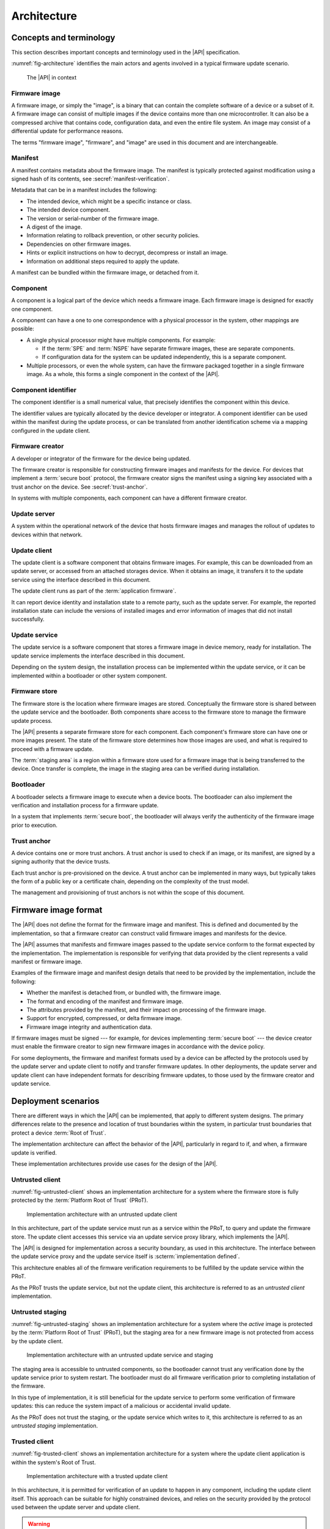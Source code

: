 .. SPDX-FileCopyrightText: Copyright 2020-2023 Arm Limited and/or its affiliates <open-source-office@arm.com>
.. SPDX-License-Identifier: CC-BY-SA-4.0 AND LicenseRef-Patent-license

.. _architecture:

Architecture
============

Concepts and terminology
------------------------

This section describes important concepts and terminology used in the |API| specification.

:numref:`fig-architecture` identifies the main actors and agents involved in a typical firmware update scenario.

.. figure:: /figure/arch/components.*
   :name: fig-architecture

   The |API| in context


Firmware image
^^^^^^^^^^^^^^

A firmware image, or simply the "image", is a binary that can contain the complete software of a device or a subset of it. A firmware image can consist of multiple images if the device contains more than one microcontroller. It can also be a compressed archive that contains code, configuration data, and even the entire file system. An image may consist of a differential update for performance reasons.

The terms "firmware image", "firmware", and "image" are used in this document and are interchangeable.

.. _manifest:

Manifest
^^^^^^^^

A manifest contains metadata about the firmware image. The manifest is typically protected against modification using a signed hash of its contents, see :secref:`manifest-verification`.

Metadata that can be in a manifest includes the following:

*  The intended device, which might be a specific instance or class.
*  The intended device component.
*  The version or serial-number of the firmware image.
*  A digest of the image.
*  Information relating to rollback prevention, or other security policies.
*  Dependencies on other firmware images.
*  Hints or explicit instructions on how to decrypt, decompress or install an image.
*  Information on additional steps required to apply the update.

A manifest can be bundled within the firmware image, or detached from it.

Component
^^^^^^^^^

A component is a logical part of the device which needs a firmware image. Each firmware image is designed for exactly one component.

A component can have a one to one correspondence with a physical processor in the system, other mappings are possible:

*  A single physical processor might have multiple components. For example:

   -  If the :term:`SPE` and :term:`NSPE` have separate firmware images, these are separate components.
   -  If configuration data for the system can be updated independently, this is a separate component.

*  Multiple processors, or even the whole system, can have the firmware packaged together in a single firmware image. As a whole, this forms a single component in the context of the |API|.

Component identifier
^^^^^^^^^^^^^^^^^^^^

The component identifier is a small numerical value, that precisely identifies the component within this device.

The identifier values are typically allocated by the device developer or integrator. A component identifier can be used within the manifest during the update process, or can be translated from another identification scheme via a mapping configured in the update client.

Firmware creator
^^^^^^^^^^^^^^^^

A developer or integrator of the firmware for the device being updated.

The firmware creator is responsible for constructing firmware images and manifests for the device. For devices that implement a :term:`secure boot` protocol, the firmware creator signs the manifest using a signing key associated with a trust anchor on the device. See :secref:`trust-anchor`.

In systems with multiple components, each component can have a different firmware creator.

Update server
^^^^^^^^^^^^^

A system within the operational network of the device that hosts firmware images and manages the rollout of updates to devices within that network.

Update client
^^^^^^^^^^^^^

The update client is a software component that obtains firmware images. For example, this can be downloaded from an update server, or accessed from an attached storages device. When it obtains an image, it transfers it to the update service using the interface described in this document.

The update client runs as part of the :term:`application firmware`.

It can report device identity and installation state to a remote party, such as the update server. For example, the reported installation state can include the versions of installed images and error information of images that did not install successfully.

Update service
^^^^^^^^^^^^^^

The update service is a software component that stores a firmware image in device memory, ready for installation. The update service implements the interface described in this document.

Depending on the system design, the installation process can be implemented within the update service, or it can be implemented within a bootloader or other system component.

.. _arch-firmware-store:

Firmware store
^^^^^^^^^^^^^^

The firmware store is the location where firmware images are stored. Conceptually the firmware store is shared between the update service and the bootloader. Both components share access to the firmware store to manage the firmware update process.

The |API| presents a separate firmware store for each component. Each component's firmware store can have one or more images present. The state of the firmware store determines how those images are used, and what is required to proceed with a firmware update.

The :term:`staging area` is a region within a firmware store used for a firmware image that is being transferred to the device. Once transfer is complete, the image in the staging area can be verified during installation.

Bootloader
^^^^^^^^^^

A bootloader selects a firmware image to execute when a device boots. The bootloader can also implement the verification and installation process for a firmware update.

In a system that implements :term:`secure boot`, the bootloader will always verify the authenticity of the firmware image prior to execution.

.. _trust-anchor:

Trust anchor
^^^^^^^^^^^^

A device contains one or more trust anchors. A trust anchor is used to check if an image, or its manifest, are signed by a signing authority that the device trusts.

Each trust anchor is pre-provisioned on the device. A trust anchor can be implemented in many ways, but typically takes the form of a public key or a certificate chain, depending on the complexity of the trust model.

The management and provisioning of trust anchors is not within the scope of this document.


.. _formats:

Firmware image format
---------------------

The |API| does not define the format for the firmware image and manifest. This is defined and documented by the implementation, so that a firmware creator can construct valid firmware images and manifests for the device.

The |API| assumes that manifests and firmware images passed to the update service conform to the format expected by the implementation. The implementation is responsible for verifying that data provided by the client represents a valid manifest or firmware image.

Examples of the firmware image and manifest design details that need to be provided by the implementation, include the following:

*  Whether the manifest is detached from, or bundled with, the firmware image.
*  The format and encoding of the manifest and firmware image.
*  The attributes provided by the manifest, and their impact on processing of the firmware image.
*  Support for encrypted, compressed, or delta firmware image.
*  Firmware image integrity and authentication data.

If firmware images must be signed --- for example, for devices implementing :term:`secure boot` --- the device creator must enable the firmware creator to sign new firmware images in accordance with the device policy.

For some deployments, the firmware and manifest formats used by a device can be affected by the protocols used by the update server and update client to notify and transfer firmware updates. In other deployments, the update server and update client can have independent formats for describing firmware updates, to those used by the firmware creator and update service.


.. _deployment:

Deployment scenarios
--------------------

There are different ways in which the |API| can be implemented, that apply to different system designs. The primary differences relate to the presence and location of trust boundaries within the system, in particular trust boundaries that protect a device :term:`Root of Trust`.

The implementation architecture can affect the behavior of the |API|, particularly in regard to if, and when, a firmware update is verified.

These implementation architectures provide use cases for the design of the |API|.

.. _untrusted-client:

Untrusted client
^^^^^^^^^^^^^^^^

:numref:`fig-untrusted-client` shows an implementation architecture for a system where the firmware store is fully protected by the :term:`Platform Root of Trust` (PRoT).

.. figure:: /figure/arch/untrusted-client.*
   :name: fig-untrusted-client

   Implementation architecture with an untrusted update client

In this architecture, part of the update service must run as a service within the PRoT, to query and update the firmware store. The update client accesses this service via an update service proxy library, which implements the |API|.

The |API| is designed for implementation across a security boundary, as used in this architecture. The interface between the update service proxy and the update service itself is :scterm:`implementation defined`.

This architecture enables all of the firmware verification requirements to be fulfilled by the update service within the PRoT.

As the PRoT trusts the update service, but not the update client, this architecture is referred to as an *untrusted client* implementation.

.. _untrusted-staging:

Untrusted staging
^^^^^^^^^^^^^^^^^

:numref:`fig-untrusted-staging` shows an implementation architecture for a system where the *active* image is protected by the :term:`Platform Root of Trust` (PRoT), but the staging area for a new firmware image is not protected from access by the update client.

.. figure:: /figure/arch/untrusted-staging.*
   :name: fig-untrusted-staging

   Implementation architecture with an untrusted update service and staging

The staging area is accessible to untrusted components, so the bootloader cannot trust any verification done by the update service prior to system restart. The bootloader must do all firmware verification prior to completing installation of the firmware.

In this type of implementation, it is still beneficial for the update service to perform some verification of firmware updates: this can reduce the system impact of a malicious or accidental invalid update.

As the PRoT does not trust the staging, or the update service which writes to it, this architecture is referred to as an *untrusted staging* implementation.

.. _trusted-client:

Trusted client
^^^^^^^^^^^^^^

:numref:`fig-trusted-client` shows an implementation architecture for a system where the update client application is within the system's Root of Trust.

.. figure:: /figure/arch/trusted-client.*
   :name: fig-trusted-client

   Implementation architecture with a trusted update client

In this architecture, it is permitted for verification of an update to happen in any component, including the update client itself. This approach can be suitable for highly constrained devices, and relies on the security provided by the protocol used between the update server and update client.

.. warning::

   If the implementation assumes that manifests and firmware images provided by the client are valid, and carries out the preparation and installation without further verification, then the |API| is being used purely as a hardware abstraction layer (HAL) for the firmware store.

   An implementation like this must clearly document this assumption to ensure update clients carry out sufficient verification of firmware manifests, firmware images, and firmware dependencies before calling the |API|.

This implementation architecture can also be used in a device that does not enforce a :term:`secure boot` policy. For example, this can enable code reuse by using a single API for firmware update across devices that have different security requirements and policies. Although permitted by the |API|, this usage is not a focus for this specification.
